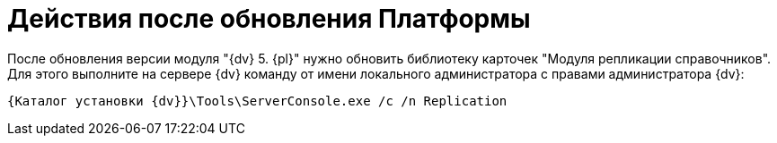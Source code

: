 = Действия после обновления Платформы

После обновления версии модуля "{dv} 5. {pl}" нужно обновить библиотеку карточек "Модуля репликации справочников". Для этого выполните на сервере {dv} команду от имени локального администратора с правами администратора {dv}:

[source]
----
{Каталог установки {dv}}\Tools\ServerConsole.exe /c /n Replication
----
